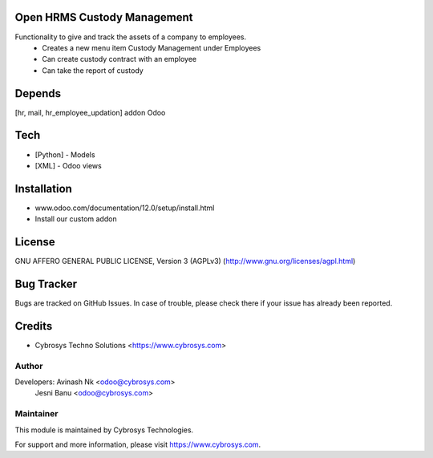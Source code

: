 Open HRMS Custody Management
============================

Functionality to give and track the assets of a company to employees.
 - Creates a new menu item Custody Management under Employees
 - Can create custody contract with an employee
 - Can take the report of custody

Depends
=======
[hr, mail, hr_employee_updation] addon Odoo

Tech
====
* [Python] - Models
* [XML] - Odoo views

Installation
============
- www.odoo.com/documentation/12.0/setup/install.html
- Install our custom addon

License
=======
GNU AFFERO GENERAL PUBLIC LICENSE, Version 3 (AGPLv3)
(http://www.gnu.org/licenses/agpl.html)

Bug Tracker
===========
Bugs are tracked on GitHub Issues. In case of trouble, please check there if your issue has already been reported.

Credits
=======
* Cybrosys Techno Solutions <https://www.cybrosys.com>

Author
------

Developers: Avinash Nk <odoo@cybrosys.com>
            Jesni Banu <odoo@cybrosys.com>

Maintainer
----------

This module is maintained by Cybrosys Technologies.

For support and more information, please visit https://www.cybrosys.com.
